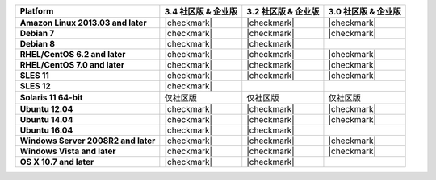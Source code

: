 .. list-table::
   :header-rows: 1
   :stub-columns: 1
   :class: compatibility

   * - Platform
     - 3.4 社区版 & 企业版
     - 3.2 社区版 & 企业版
     - 3.0 社区版 & 企业版
   * - Amazon Linux 2013.03 and later
     - |checkmark|
     - |checkmark|
     - |checkmark|
   * - Debian 7
     - |checkmark|
     - |checkmark|
     - |checkmark|
   * - Debian 8
     - |checkmark|
     - |checkmark|
     -
   * - RHEL/CentOS 6.2 and later
     - |checkmark|
     - |checkmark|
     - |checkmark|
   * - RHEL/CentOS 7.0 and later
     - |checkmark|
     - |checkmark|
     - |checkmark|
   * - SLES 11
     - |checkmark|
     - |checkmark|
     - |checkmark|
   * - SLES 12
     - |checkmark|
     -
     -
   * - Solaris 11 64-bit
     - 仅社区版
     - 仅社区版
     - 仅社区版
   * - Ubuntu 12.04
     - |checkmark|
     - |checkmark|
     - |checkmark|
   * - Ubuntu 14.04
     - |checkmark|
     - |checkmark|
     - |checkmark|
   * - Ubuntu 16.04
     - |checkmark|
     - |checkmark|
     -
   * - Windows Server 2008R2 and later
     - |checkmark|
     - |checkmark|
     - |checkmark|
   * - Windows Vista and later
     - |checkmark|
     - |checkmark|
     - |checkmark|
   * - OS X 10.7 and later
     - |checkmark|
     - |checkmark|
     -

